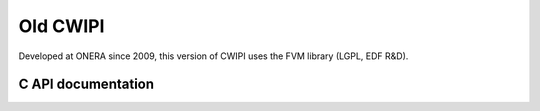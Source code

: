 .. _old_cwipi:

Old CWIPI
#########

Developed at ONERA since 2009, this version of CWIPI uses the FVM library (LGPL, EDF R&D).

C API documentation
===================

.. doxygenfile:: cwipi.h
   :project: cwipi
